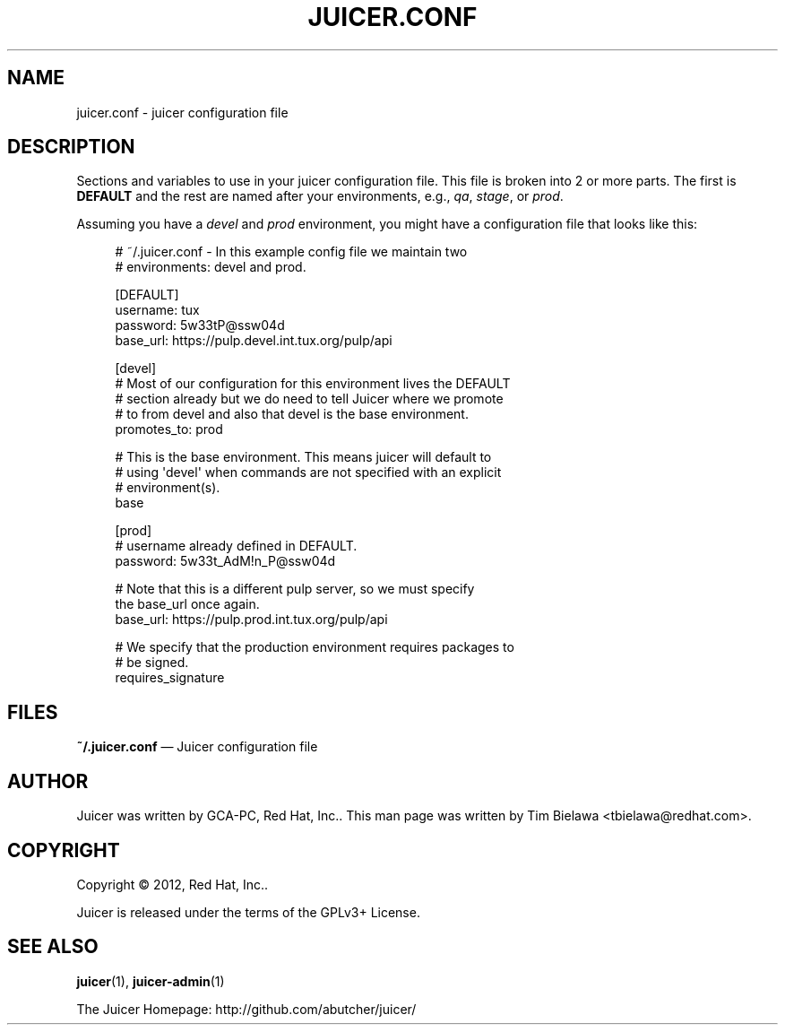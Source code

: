 '\" t
.\"     Title: juicer.conf
.\"    Author: [see the "AUTHOR" section]
.\" Generator: DocBook XSL Stylesheets v1.76.1 <http://docbook.sf.net/>
.\"      Date: 07/21/2012
.\"    Manual: Pulp repos and release carts
.\"    Source: Juicer 0.2.0
.\"  Language: English
.\"
.TH "JUICER\&.CONF" "5" "07/21/2012" "Juicer 0\&.2\&.0" "Pulp repos and release carts"
.\" -----------------------------------------------------------------
.\" * Define some portability stuff
.\" -----------------------------------------------------------------
.\" ~~~~~~~~~~~~~~~~~~~~~~~~~~~~~~~~~~~~~~~~~~~~~~~~~~~~~~~~~~~~~~~~~
.\" http://bugs.debian.org/507673
.\" http://lists.gnu.org/archive/html/groff/2009-02/msg00013.html
.\" ~~~~~~~~~~~~~~~~~~~~~~~~~~~~~~~~~~~~~~~~~~~~~~~~~~~~~~~~~~~~~~~~~
.ie \n(.g .ds Aq \(aq
.el       .ds Aq '
.\" -----------------------------------------------------------------
.\" * set default formatting
.\" -----------------------------------------------------------------
.\" disable hyphenation
.nh
.\" disable justification (adjust text to left margin only)
.ad l
.\" -----------------------------------------------------------------
.\" * MAIN CONTENT STARTS HERE *
.\" -----------------------------------------------------------------
.SH "NAME"
juicer.conf \- juicer configuration file
.SH "DESCRIPTION"
.sp
Sections and variables to use in your juicer configuration file\&. This file is broken into 2 or more parts\&. The first is \fBDEFAULT\fR and the rest are named after your environments, e\&.g\&., \fIqa\fR, \fIstage\fR, or \fIprod\fR\&.
.sp
Assuming you have a \fIdevel\fR and \fIprod\fR environment, you might have a configuration file that looks like this:
.sp
.if n \{\
.RS 4
.\}
.nf
# ~/\&.juicer\&.conf \- In this example config file we maintain two
# environments: devel and prod\&.
.fi
.if n \{\
.RE
.\}
.sp
.if n \{\
.RS 4
.\}
.nf
[DEFAULT]
username: tux
password: 5w33tP@ssw04d
base_url: https://pulp\&.devel\&.int\&.tux\&.org/pulp/api
.fi
.if n \{\
.RE
.\}
.sp
.if n \{\
.RS 4
.\}
.nf
[devel]
# Most of our configuration for this environment lives the DEFAULT
# section already but we do need to tell Juicer where we promote
# to from devel and also that devel is the base environment\&.
promotes_to: prod
.fi
.if n \{\
.RE
.\}
.sp
.if n \{\
.RS 4
.\}
.nf
# This is the base environment\&. This means juicer will default to
# using \*(Aqdevel\*(Aq when commands are not specified with an explicit
# environment(s)\&.
base
.fi
.if n \{\
.RE
.\}
.sp
.if n \{\
.RS 4
.\}
.nf
[prod]
# username already defined in DEFAULT\&.
password: 5w33t_AdM!n_P@ssw04d
.fi
.if n \{\
.RE
.\}
.sp
.if n \{\
.RS 4
.\}
.nf
# Note that this is a different pulp server, so we must specify
the base_url once again\&.
base_url: https://pulp\&.prod\&.int\&.tux\&.org/pulp/api
.fi
.if n \{\
.RE
.\}
.sp
.if n \{\
.RS 4
.\}
.nf
# We specify that the production environment requires packages to
# be signed\&.
requires_signature
.fi
.if n \{\
.RE
.\}
.SH "FILES"
.sp
\fB~/\&.juicer\&.conf\fR \(em Juicer configuration file
.SH "AUTHOR"
.sp
Juicer was written by GCA\-PC, Red Hat, Inc\&.\&. This man page was written by Tim Bielawa <tbielawa@redhat\&.com>\&.
.SH "COPYRIGHT"
.sp
Copyright \(co 2012, Red Hat, Inc\&.\&.
.sp
Juicer is released under the terms of the GPLv3+ License\&.
.SH "SEE ALSO"
.sp
\fBjuicer\fR(1), \fBjuicer\-admin\fR(1)
.sp
The Juicer Homepage: http://github\&.com/abutcher/juicer/
